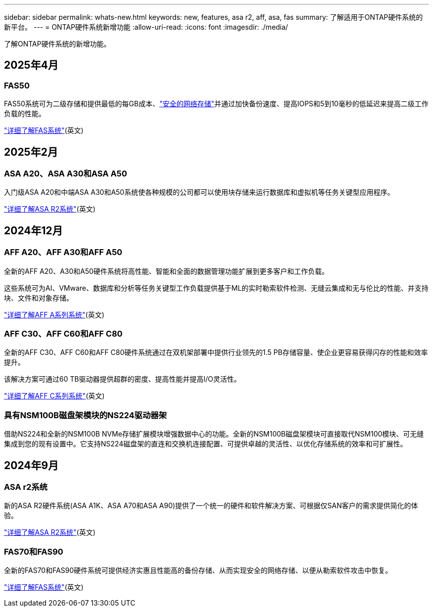 ---
sidebar: sidebar 
permalink: whats-new.html 
keywords: new, features, asa r2, aff, asa, fas 
summary: 了解适用于ONTAP硬件系统的新平台。 
---
= ONTAP硬件系统新增功能
:allow-uri-read: 
:icons: font
:imagesdir: ./media/


[role="lead"]
了解ONTAP硬件系统的新增功能。



== 2025年4月



=== FAS50

FAS50系统可为二级存储和提供最低的每GB成本、link:https://docs.netapp.com/us-en/netapp-solutions/cyber-vault/ontap-cyber-vault-overview.html["安全的网络存储"]并通过加快备份速度、提高IOPS和5到10毫秒的低延迟来提高二级工作负载的性能。

link:https://www.netapp.com/pdf.html?item=/media/7819-ds-4020.pdf["详细了解FAS系统"](英文)



== 2025年2月



=== ASA A20、ASA A30和ASA A50

入门级ASA A20和中端ASA A30和A50系统使各种规模的公司都可以使用块存储来运行数据库和虚拟机等任务关键型应用程序。

link:https://docs.netapp.com/us-en/asa-r2/get-started/learn-about.html["详细了解ASA R2系统"](英文)



== 2024年12月



=== AFF A20、AFF A30和AFF A50

全新的AFF A20、A30和A50硬件系统将高性能、智能和全面的数据管理功能扩展到更多客户和工作负载。

这些系统可为AI、VMware、数据库和分析等任务关键型工作负载提供基于ML的实时勒索软件检测、无缝云集成和无与伦比的性能、并支持块、文件和对象存储。

link:https://www.netapp.com/data-storage/aff-a-series/["详细了解AFF A系列系统"](英文)



=== AFF C30、AFF C60和AFF C80

全新的AFF C30、AFF C60和AFF C80硬件系统通过在双机架部署中提供行业领先的1.5 PB存储容量、使企业更容易获得闪存的性能和效率提升。

该解决方案可通过60 TB驱动器提供超群的密度、提高性能并提高I/O灵活性。

link:https://www.netapp.com/data-storage/aff-c-series/["详细了解AFF C系列系统"](英文)



=== 具有NSM100B磁盘架模块的NS224驱动器架

借助NS224和全新的NSM100B NVMe存储扩展模块增强数据中心的功能。全新的NSM100B磁盘架模块可直接取代NSM100模块、可无缝集成到您的现有设置中。它支持NS224磁盘架的直连和交换机连接配置、可提供卓越的灵活性、以优化存储系统的效率和可扩展性。



== 2024年9月



=== ASA r2系统

新的ASA R2硬件系统(ASA A1K、ASA A70和ASA A90)提供了一个统一的硬件和软件解决方案、可根据仅SAN客户的需求提供简化的体验。

link:https://docs.netapp.com/us-en/asa-r2/get-started/learn-about.html["详细了解ASA R2系统"](英文)



=== FAS70和FAS90

全新的FAS70和FAS90硬件系统可提供经济实惠且性能高的备份存储、从而实现安全的网络存储、以便从勒索软件攻击中恢复。

link:https://www.netapp.com/data-storage/fas/["详细了解FAS系统"](英文)
